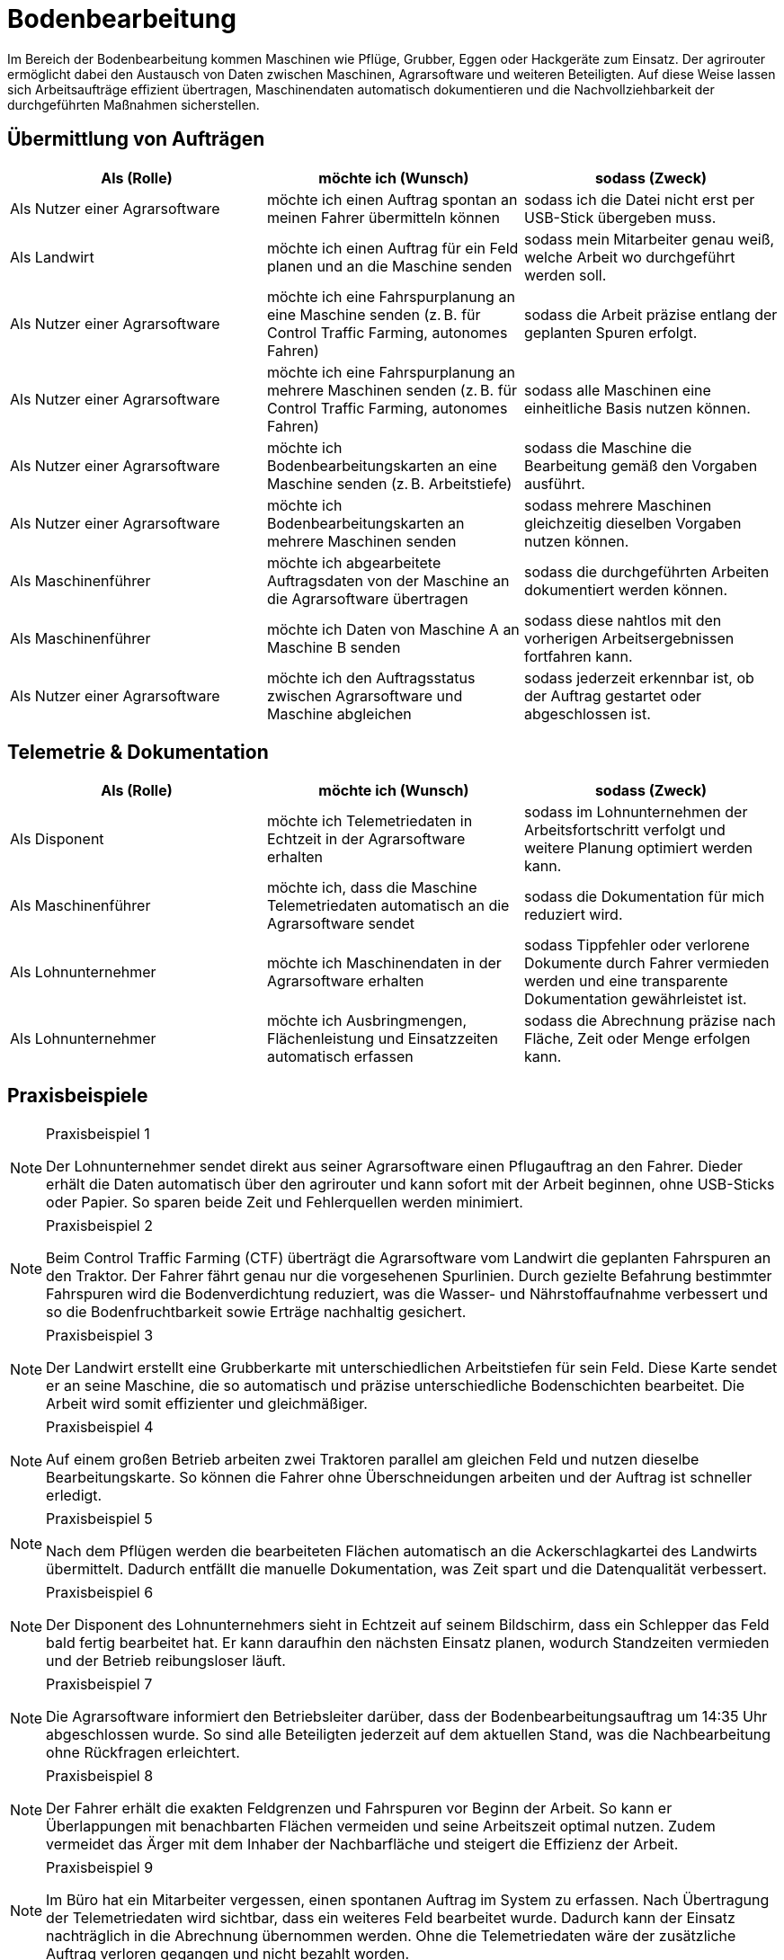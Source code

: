 = Bodenbearbeitung

Im Bereich der Bodenbearbeitung kommen Maschinen wie Pflüge, Grubber, Eggen oder Hackgeräte zum Einsatz. Der agrirouter ermöglicht dabei den Austausch von Daten zwischen Maschinen, Agrarsoftware und weiteren Beteiligten. Auf diese Weise lassen sich Arbeitsaufträge effizient übertragen, Maschinendaten automatisch dokumentieren und die Nachvollziehbarkeit der durchgeführten Maßnahmen sicherstellen.

== Übermittlung von Aufträgen

[cols="3*", options="header"]
|===
|Als (Rolle) |möchte ich (Wunsch) |sodass (Zweck)

|Als Nutzer einer Agrarsoftware
|möchte ich einen Auftrag spontan an meinen Fahrer übermitteln können
|sodass ich die Datei nicht erst per USB-Stick übergeben muss.

|Als Landwirt
|möchte ich einen Auftrag für ein Feld planen und an die Maschine senden
|sodass mein Mitarbeiter genau weiß, welche Arbeit wo durchgeführt werden soll.

|Als Nutzer einer Agrarsoftware
|möchte ich eine Fahrspurplanung an eine Maschine senden (z. B. für Control Traffic Farming, autonomes Fahren)
|sodass die Arbeit präzise entlang der geplanten Spuren erfolgt.

|Als Nutzer einer Agrarsoftware
|möchte ich eine Fahrspurplanung an mehrere Maschinen senden (z. B. für Control Traffic Farming, autonomes Fahren)
|sodass alle Maschinen eine einheitliche Basis nutzen können.

|Als Nutzer einer Agrarsoftware
|möchte ich Bodenbearbeitungskarten an eine Maschine senden (z. B. Arbeitstiefe)
|sodass die Maschine die Bearbeitung gemäß den Vorgaben ausführt.

|Als Nutzer einer Agrarsoftware
|möchte ich Bodenbearbeitungskarten an mehrere Maschinen senden
|sodass mehrere Maschinen gleichzeitig dieselben Vorgaben nutzen können.

|Als Maschinenführer
|möchte ich abgearbeitete Auftragsdaten von der Maschine an die Agrarsoftware übertragen
|sodass die durchgeführten Arbeiten dokumentiert werden können.

|Als Maschinenführer
|möchte ich Daten von Maschine A an Maschine B senden
|sodass diese nahtlos mit den vorherigen Arbeitsergebnissen fortfahren kann.

|Als Nutzer einer Agrarsoftware
|möchte ich den Auftragsstatus zwischen Agrarsoftware und Maschine abgleichen
|sodass jederzeit erkennbar ist, ob der Auftrag gestartet oder abgeschlossen ist.
|===

== Telemetrie & Dokumentation

[cols="3*", options="header"]
|===
|Als (Rolle) |möchte ich (Wunsch) |sodass (Zweck)

|Als Disponent
|möchte ich Telemetriedaten in Echtzeit in der Agrarsoftware erhalten
|sodass im Lohnunternehmen der Arbeitsfortschritt verfolgt und weitere Planung optimiert werden kann.

|Als Maschinenführer
|möchte ich, dass die Maschine Telemetriedaten automatisch an die Agrarsoftware sendet
|sodass die Dokumentation für mich reduziert wird.

|Als Lohnunternehmer
|möchte ich Maschinendaten in der Agrarsoftware erhalten
|sodass Tippfehler oder verlorene Dokumente durch Fahrer vermieden werden und eine transparente Dokumentation gewährleistet ist.

|Als Lohnunternehmer
|möchte ich Ausbringmengen, Flächenleistung und Einsatzzeiten automatisch erfassen
|sodass die Abrechnung präzise nach Fläche, Zeit oder Menge erfolgen kann.
|===

== Praxisbeispiele

[NOTE]
.Praxisbeispiel 1
====
Der Lohnunternehmer sendet direkt aus seiner Agrarsoftware einen Pflugauftrag an den Fahrer. Dieder erhält die Daten automatisch über den agrirouter und kann sofort mit der Arbeit beginnen, ohne USB-Sticks oder Papier. So sparen beide Zeit und Fehlerquellen werden minimiert.
====

[NOTE]
.Praxisbeispiel 2
====
Beim Control Traffic Farming (CTF) überträgt die Agrarsoftware vom Landwirt die geplanten Fahrspuren an den Traktor. Der Fahrer fährt genau nur die vorgesehenen Spurlinien. Durch gezielte Befahrung bestimmter Fahrspuren wird die Bodenverdichtung reduziert, was die Wasser- und Nährstoffaufnahme verbessert und so die Bodenfruchtbarkeit sowie Erträge nachhaltig gesichert.
====

[NOTE]
.Praxisbeispiel 3
====
Der Landwirt erstellt eine Grubberkarte mit unterschiedlichen Arbeitstiefen für sein Feld. Diese Karte sendet er an seine Maschine, die so automatisch und präzise unterschiedliche Bodenschichten bearbeitet. Die Arbeit wird somit effizienter und gleichmäßiger.
====

[NOTE]
.Praxisbeispiel 4
====
Auf einem großen Betrieb arbeiten zwei Traktoren parallel am gleichen Feld und nutzen dieselbe Bearbeitungskarte. So können die Fahrer ohne Überschneidungen arbeiten und der Auftrag ist schneller erledigt.
====

[NOTE]
.Praxisbeispiel 5
====
Nach dem Pflügen werden die bearbeiteten Flächen automatisch an die Ackerschlagkartei des Landwirts übermittelt. Dadurch entfällt die manuelle Dokumentation, was Zeit spart und die Datenqualität verbessert.
====

[NOTE]
.Praxisbeispiel 6
====
Der Disponent des Lohnunternehmers sieht in Echtzeit auf seinem Bildschirm, dass ein Schlepper das Feld bald fertig bearbeitet hat. Er kann daraufhin den nächsten Einsatz planen, wodurch Standzeiten vermieden und der Betrieb reibungsloser läuft.
====

[NOTE]
.Praxisbeispiel 7
====
Die Agrarsoftware informiert den Betriebsleiter darüber, dass der Bodenbearbeitungsauftrag um 14:35 Uhr abgeschlossen wurde. So sind alle Beteiligten jederzeit auf dem aktuellen Stand, was die Nachbearbeitung ohne Rückfragen erleichtert.
====

[NOTE]
.Praxisbeispiel 8
====
Der Fahrer erhält die exakten Feldgrenzen und Fahrspuren vor Beginn der Arbeit. So kann er Überlappungen mit benachbarten Flächen vermeiden und seine Arbeitszeit optimal nutzen. Zudem vermeidet das Ärger mit dem Inhaber der Nachbarfläche und steigert die Effizienz der Arbeit.
====

[NOTE]
.Praxisbeispiel 9
====
Im Büro hat ein Mitarbeiter vergessen, einen spontanen Auftrag im System zu erfassen. Nach Übertragung der Telemetriedaten wird sichtbar, dass ein weiteres Feld bearbeitet wurde. Dadurch kann der Einsatz nachträglich in die Abrechnung übernommen werden. Ohne die Telemetriedaten wäre der zusätzliche Auftrag verloren gegangen und nicht bezahlt worden.
====
